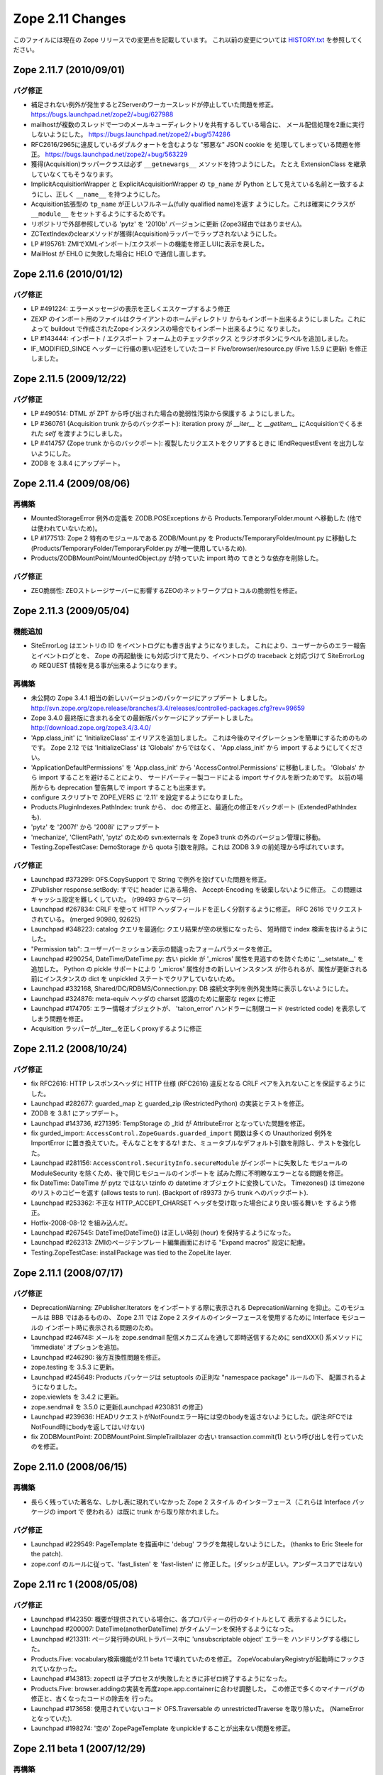 Zope 2.11 Changes
==================

このファイルには現在の Zope リリースでの変更点を記載しています。
これ以前の変更については
`HISTORY.txt <http://svn.zope.org/Zope/branches/2.11/doc/HISTORY.txt?view=markup>`_
を参照してください。

Zope 2.11.7 (2010/09/01)
-------------------------

バグ修正
+++++++++

- 補足されない例外が発生するとZServerのワーカースレッドが停止していた問題を修正。
  https://bugs.launchpad.net/zope2/+bug/627988

- mailhostが複数のスレッドで一つのメールキューディレクトリを共有するしている場合に、
  メール配信処理を2重に実行しないようにした。
  https://bugs.launchpad.net/zope2/+bug/574286

- RFC2616/2965に違反しているダブルクォートを含むような "邪悪な" JSON cookie を
  処理してしまっている問題を修正。 https://bugs.launchpad.net/zope2/+bug/563229

- 獲得(Acquisition)ラッパークラスは必ず ``__getnewargs__`` メソッドを持つようにした。
  たとえ ExtensionClass を継承していなくてもそうなります。

- ImplicitAcquisitionWrapper と ExplicitAcquisitionWrapper の ``tp_name`` が Python
  として見えている名前と一致するようにし、正しく ``__name__`` を持つようにした。

- Acquisition拡張型の ``tp_name`` が正しいフルネーム(fully qualified name)を返す
  ようにした。これは確実にクラスが ``__module__`` をセットするようにするためです。

- リポジトリで外部参照している 'pytz' を '2010b' バージョンに更新
  (Zope3経由ではありません)。

- ZCTextIndexのclearメソッドが獲得(Acquisition)ラッパーでラップされないようにした。

- LP #195761: ZMIでXMLインポート/エクスポートの機能を修正しUIに表示を戻した。

- MailHost が EHLO に失敗した場合に HELO で通信し直します。


Zope 2.11.6 (2010/01/12)
-------------------------

バグ修正
+++++++++

- LP #491224: エラーメッセージの表示を正しくエスケープするよう修正

- ZEXP のインポート用のファイルはクライアントのホームディレクトリ
  からもインポート出来るようにしました。これによって buildout
  で作成されたZopeインスタンスの場合でもインポート出来るように
  なりました。

- LP #143444: インポート / エクスポート フォーム上のチェックボックス
  とラジオボタンにラベルを追加しました。

- IF_MODIFIED_SINCE ヘッダーに行儀の悪い記述をしていたコード
  Five/browser/resource.py (Five 1.5.9 に更新) を修正しました。



Zope 2.11.5 (2009/12/22)
--------------------------

バグ修正
+++++++++

- LP #490514:  DTML が ZPT から呼び出された場合の脆弱性汚染から保護する
  ようにしました。

- LP #360761 (Acquisition trunk からのバックポート):
  iteration proxy が `__iter__` と `__getitem__` にAcquisitionでくるまれた
  `self` を渡すようにしました。

- LP #414757 (Zope trunk からのバックポート):
  複製したリクエストをクリアするときに IEndRequestEvent を出力しないようにした。

- ZODB を 3.8.4 にアップデート。


Zope 2.11.4 (2009/08/06)
--------------------------

再構築
+++++++

- MountedStorageError 例外の定義を ZODB.POSExceptions から
  Products.TemporaryFolder.mount へ移動した
  (他では使われていないため)。

- LP #177513: Zope 2 特有のモジュールである ZODB/Mount.py を
  Products/TemporaryFolder/mount.py に移動した
  (Products/TemporaryFolder/TemporaryFolder.py が唯一使用しているため).

- Products/ZODBMountPoint/MountedObject.py が持っていた import 時の
  てきとうな依存を削除した。

バグ修正
+++++++++

- ZEO脆弱性:
  ZEOストレージサーバーに影響するZEOのネットワークプロトコルの脆弱性を修正。

Zope 2.11.3 (2009/05/04)
--------------------------

機能追加
+++++++++

- SiteErrorLog はエントリの ID をイベントログにも書き出すようになりました。
  これにより、ユーザーからのエラー報告とイベントログとを、 Zope の再起動後
  にも対応づけて見たり、イベントログの traceback と対応づけて SiteErrorLog
  の REQUEST 情報を見る事が出来るようになります。

再構築
+++++++

- 未公開の Zope 3.4.1 相当の新しいバージョンのパッケージにアップデート
  しました。
  http://svn.zope.org/zope.release/branches/3.4/releases/controlled-packages.cfg?rev=99659

- Zope 3.4.0 最終版に含まれる全ての最新版パッケージにアップデートしました。
  http://download.zope.org/zope3.4/3.4.0/

- 'App.class_init' に 'InitializeClass' エイリアスを追加しました。
  これは今後のマイグレーションを簡単にするためのものです。
  Zope 2.12 では 'InitializeClass' は 'Globals' からではなく、
  'App.class_init' から import するようにしてください。

- 'ApplicationDefaultPermissions' を 'App.class_init' から
  'AccessControl.Permissions' に移動しました。
  'Globals' から import することを避けることにより、
  サードパーティー製コードによる import サイクルを断つためです。
  以前の場所からも deprecation 警告無しで import することも出来ます。

- configure スクリプトで ZOPE_VERS に '2.11' を設定するようになりました。

- Products.PluginIndexes.PathIndex: 
  trunk から、 doc の修正と、最適化の修正をバックポート
  (ExtendedPathIndex も).

- 'pytz' を '2007f' から '2008i' にアップデート

- 'mechanize', 'ClientPath', 'pytz' のための svn:externals を
  Zope3 trunk の外のバージョン管理に移動。

- Testing.ZopeTestCase: DemoStorage から quota 引数を削除。これは
  ZODB 3.9 の前処理から呼ばれています。

バグ修正
+++++++++

- Launchpad #373299:
  OFS.CopySupport で String で例外を投げていた問題を修正。

- ZPublisher response.setBody:
  すでに header にある場合、 Accept-Encoding を破棄しないように修正。
  この問題はキャッシュ設定を難しくしていた。 (r99493 からマージ)

- Launchpad #267834:
  CRLF を使って HTTP ヘッダフィールドを正しく分割するように修正。
  RFC 2616 でリクエストされている。 (merged 90980, 92625)

- Launchpad #348223:
  catalog クエリを最適化: クエリ結果が空の状態になったら、
  短時間で index 検索を抜けるようにした。

- "Permission tab":
  ユーザーパーミッション表示の間違ったフォームパラメータを修正。

- Launchpad #290254, DateTime/DateTime.py:
  古い pickle が '_micros' 属性を見逃すのを防ぐために '__setstate__'
  を追加した。
  Python の pickle サポートにより '_micros' 属性付きの新しいインスタンス
  が作られるが、属性が更新される前にインスタンスの dict を unpickled
  ステートでクリアしていないため。

- Launchpad #332168, Shared/DC/RDBMS/Connection.py:
  DB 接続文字列を例外発生時に表示しないようにした。

- Launchpad #324876:
  meta-equiv ヘッダの charset 認識のために厳密な regex に修正

- Launchpad #174705:
  エラー情報オブジェクトが、 'tal:on_error' ハンドラーに制限コード
  (restricted code) を表示してしまう問題を修正。

- Acquisition ラッパーが__iter__を正しくproxyするように修正


Zope 2.11.2 (2008/10/24) 
--------------------------

バグ修正
+++++++++

- fix RFC2616:
  HTTP レスポンスヘッダに HTTP 仕様 (RFC2616) 違反となる CRLF
  ペアを入れないことを保証するようにした。

- Launchpad #282677:
  guarded_map と guarded_zip (RestrictedPython) の実装とテストを修正。

- ZODB を 3.8.1 にアップデート。

- Launchpad #143736, #271395:
  TempStorage の _ltid が AttributeError となっていた問題を修正。

- fix gurded_import:
  ``AccessControl.ZopeGuards.guarded_import`` 関数は多くの Unauthorized
  例外を ImportError に置き換えていた。そんなことをするな!
  また、ミュータブルなデフォルト引数を削除し、テストを強化した。

- Launchpad #281156:
  ``AccessControl.SecurityInfo.secureModule`` がインポートに失敗した
  モジュールの ModuleSecurity を除くため、後で同じモジュールのインポートを
  試みた際に不明瞭なエラーとなる問題を修正。

- fix DateTime:
  DateTime が pytz ではない tzinfo の datetime オブジェクトに変換していた。
  Timezones() は timezone のリストのコピーを返す (allows tests to run).
  (Backport of r89373 から trunk へのバックポート).

- Launchpad #253362:
  不正な HTTP_ACCEPT_CHARSET ヘッダを受け取った場合により良い振る舞いを
  するよう修正。

- Hotfix-2008-08-12 を組み込んだ。

- Launchpad #267545:
  DateTime(DateTime()) は正しい時刻 (hour) を保持するようになった。

- Launchpad #262313:
  ZMIのページテンプレート編集画面における "Expand macros" 設定に配慮。

- Testing.ZopeTestCase: installPackage was tied to the ZopeLite layer.

Zope 2.11.1 (2008/07/17)
--------------------------

バグ修正
+++++++++

- DeprecationWarning:
  ZPublisher.Iterators をインポートする際に表示される DeprecationWarning
  を抑止。このモジュールは BBB ではあるものの、 Zope 2.11 では Zope 2
  スタイルのインターフェースを使用するために Interface モジュールの
  インポート時に表示される問題のため。

- Launchpad #246748:
  メールを zope.sendmail 配信メカニズムを通して即時送信するために
  sendXXX() 系メソッドに 'immediate' オプションを追加。

- Launchpad #246290:
  後方互換性問題を修正。

- zope.testing を 3.5.3 に更新。

- Launchpad #245649:
  Products パッケージは setuptools の正則な "namespace package" ルールの下、
  配置されるようになりました。

- zope.viewlets を 3.4.2 に更新。

- zope.sendmail を 3.5.0 に更新(Launchpad #230831 の修正)

- Launchpad #239636:
  HEADリクエストがNotFoundエラー時には空のbodyを返さないようにした。(訳注:RFCではNotFound時にbodyを返してはいけない)

- fix ZODBMountPoint:
  ZODBMountPoint.SimpleTrailblazer の古い transaction.commit(1) という呼び出しを行っていたのを修正。


Zope 2.11.0 (2008/06/15)
--------------------------

再構築
+++++++

- 長らく残っていた著名な、しかし表に現れていなかった Zope 2 スタイル
  のインターフェース（これらは Interface パッケージの import で
  使われる）は既に trunk から取り除かれました。

バグ修正
+++++++++

- Launchpad #229549:
  PageTemplate を描画中に 'debug' フラグを無視しないようにした。
  (thanks to Eric Steele for the patch).

- zope.conf のルールに従って、'fast_listen' を 'fast-listen' に
  修正した。(ダッシュが正しい。アンダースコアではない)


Zope 2.11 rc 1 (2008/05/08)
----------------------------

バグ修正
+++++++++

- Launchpad #142350:
  概要が提供されている場合に、各プロパティーの行のタイトルとして
  表示するようにした。

- Launchpad #200007:
  DateTime(anotherDateTime) がタイムゾーンを保持するようになった。

- Launchpad #213311:
  ページ発行時のURLトラバース中に 'unsubscriptable object' エラーを
  ハンドリングする様にした。

- Products.Five: 
  vocabulary検索機能が2.11 beta 1で壊れていたのを修正。
  ZopeVocabularyRegistryが起動時にフックされていなかった。

- Launchpad #143813:
  zopectl は子プロセスが失敗したときに非ゼロ終了するようになった。

- Products.Five: 
  browser.addingの実装を再度zope.app.containerに合わせ調整した。
  この修正で多くのマイナーバグの修正と、古くなったコードの除去を
  行った。

- Launchpad #173658:
  使用されていないコード OFS.Traversable の unrestrictedTraverse を取り除いた。
  (NameErrorとなっていた).

- Launchpad #198274:
  '空の' ZopePageTemplate をunpickleすることが出来ない問題を修正。


Zope 2.11 beta 1 (2007/12/29)
-------------------------------

再構築
+++++++

- メソッド manage_afterAdd, manage_beforeDelete, manage_afterClone の
  deprecation 警告を discouraged 警告に変更した。これらのメソッドは
  Zope 2.11 では削除されないことになったが、近い将来無くなるだろう。イベ
  ントの仕組みを使うことを強く推奨する。

- 2つの宣言の実装を Five から実クラスへ移動した。

- Document.sequence: zope.sequencesort に置き換えた。

- 全ての Products フォルダ (zopeやzope.appフォルダ) は setuptools
  名前空間パッケージで定義されるようになった。詳しくは以下のURLを参照。
  http://peak.telecommunity.com/DevCenter/setuptools#namespace-packages

- ZPT: ZPT 警告の画面表示を削除。 zope.pagetemplate の実装から削除された
  ため。

- パッチ当て版ではない標準の docutils 0.4 を Zope に同梱した。Both 
  trusted and untrusted code are stillprotected against unwanted file 
  inclusion.

- ZGadflyDA を削除した (Zope 2.9からdeprecated)。コードは以下から
  取得可能。 http://svn.zope.org/Products.ZGadflyDA

- OFS.content_types を削除した (Zope 2.9からdeprecated)。

- zLOG の deprecated を解除。まだ後方互換性のために必要。(which will 
  remain a backward-compatibilityshim for the Python logging module.)

- Indexes: 使用されていないパラメータを '_apply_index' メソッドから削除

- '__ac_permissions__' と 'meta_types' 属性によるプロダクトの初期化の推奨
  されないサポートを削除。

- reStructuredText/ZReST: セキュリティー上の理由により、raw_enabled を
   0 に設定。

- OFS Image: 画像とファイルで isinstance(data, str) を使うように更新し、
  unicode オブジェクトに遭遇した場合は TypeError を raise するようにした。

- OFS Application: deprecation warnings (推奨しないことを表す警告)
  を更新した。 '__ac_permissions__' と 'meta_types' サポートを Zope 2.11
  で削除し、 'methods' サポートはまだ残す。


機能追加
+++++++++

- Zope2 startup: Zope は DatabaseOpend と ProcessStarting イベントを
  起動時に送るようになった。

- Testing.ZopeTestCase: "ZopeLite" テストレイヤーを導入した。これは
  ZTC と非 ZTC テストをより手軽に混在させることが可能とする。

- Testing/custom_zodb.py: DemoStorage 以外のストレージ使用のサポートを追
  加した。 FileStorage は $TEST_FILESTORAGE 環境変数によってカスタム
  Data.fs をマウントできる。 ZEO サーバーは $TEST_ZEO_HOSTと$TEST_ZEO_PORT
  環境変数で設定できる。この新しい機能により、標準の Zope テストランナー
  で既存の Zope インストール環境のためのテストを書き、実行することが出来
  るようになる。

- ZPublisher の HTTP リクエストに、 Zope 3 に相当する debug と locale
  の属性を持つようになった。 debug 属性は今までのところ、 Zope 3 ZPT
  エンジンを働かせるように zope.* 名前空間からコードに制限されました。
  locale 属性は zope.i18n.interfaces.locales.ILocale オブジェクトへの、
  locale に関連した情報(日時のフォーマット情報、言語変換、国名など)
  付きでのアクセスを提供する。
  Form variables of both debug and locale will shadow
  these two attributes and their use is therefor discouraged.

- MailHost: メールの配信に zope.sendmail を使うようになりました。これによ
  り、 MailHost が Zope のトランザクションシステム(コンフリクトエラーでの
  送信 email の複製を除く)に対応しました。追加で、 MailHost が非同期メール
  配信サポートに対応しました。 'Use queue' コンフィグオプションにより、
  ファイルシステム上に ('Queue directory' 以下に) メールキューが作成され、
  queue スレッドが起動し3秒ごとに queue をチェックします。これにより、
  メール送信時の衝撃を吸収します。また、 MailHost に TLS/SSL による暗号通信
  サポートが追加されました。

- ZODB 3.8 にインテグレートしました (BLOBサポート対応)

- 最新の Zope 3 コンポーネントをインテグレート (Zope 3.4)

- Windows で zopectl を使えるようになりました。全てのコマンドがサポートさ
  れています。また、 Windows 専用に2つのコマンド install と remove が追加
  されています。これらは Windows Service への登録と解除を行います。
  start, stop, restart の各コマンドは Windows サービスを操作します。これ
  らのコマンドを使用する前に 'bin\zopectl install' を一度行う必要があり
  ます。

- ZCatalog の返値となるobject (catalog brains) は
  ZCatalog.interfaces.ICatalogBrains インターフェースを持つようになりま
  した。

- 新しいモジュール, AccessControl.requestmethod は一つのリクエスト利用
  にのみメソッドの利用を制限するデコレータファクトリーを提供します。例
  えば、メソッドを @requestmethod("POST") のようにマーキングすると、
  publish 時に POST リクエストでのみ利用できるよう制限されます。いくつかの
  セキュリティーに関連したメソッドは POST のみに制限されます。

- PythonScripts: Pythonの sets モジュールを使えるようになりました。

- 'fast_listen' ディレクティブを etc/zope.conf の http-server と 
  webdav-source-server セクションに追加しました。これにより、起動フェー
  ズでソケットを開く順番を遅らせます。これは Zope がロードバランサーの背
  後で動作している場合などの特定の状況で使用します。
  (patch by Patrick Gerken)

- ZopePageTemplate の内部実装に unicode を使用するようにしました。非
  unicode インスタンスは on-the-fly で unicode に変換されます。ところでこれ
  が正しく働くのは ZPT インスタンスが utf-8 か ISO-8859-15 でエンコードされて
  いる場合のみです。他のエンコーディングの場合は、環境変数
  ZPT_REFERRED_ENCODING の値の utf-8 と ISO-8859-15 の前に使用する
  エンコーディングを設定してください。

  'output_encodings' プロパティーが、 WebDAV/FTP 操作での各エンコーディング
  と unicode との相互変換をコントロールします。

- ZPT の実装は UnicodeDecodeError 時の振る舞いについてコンフィグ出来るよう
  になりました。カスタム UnicodeEncodingConflictResolver を ZCML で設定す
  ることが出来ます。詳しくは Products/PageTemplates/(configure.zcml, 
  unicodeconflictresolver.py, interfaces.py) を参照のこと。

- AccessControl.Role: 新しいメソッド 
  manage_getUserRolesAndPermissions() が追加されました。

- AccessControl: "Security" タブのフォームに新しくユーザーに関連したパ
  ーミッションとロールのフォームを追加しました。

- Zope 3 ベースの、 Zope が起こしたいくつかの例外のための例外 view を ZCML で
  登録できるようになりました。例外 View を以下のように登録できます::

    <browser:page
      for="zope.publisher.interfaces.INotFound"
      class=".view.SomeView"
      name="index.html"
      permission="zope.Public" />

  これに関連する、 View を持っている例外は:

  - zope.interface.common.interfaces.IException

  - zope.publisher.interfaces.INotFound

  - zope.security.interfaces.IForbidden

  - zope.security.interfaces.IUnauthorized

  注意として、例外 view が動作するためには name は 'index.html' でなけれ
  ばならない。(patch by Sidnei da Silva from Enfold,
  integration by Martijn Faassen (Startifact) for Infrae)

- DateTime のタイムゾーンデータに pytz を使うようになりました。これによ
  って多くのタイムゾーン追加と夏時間情報の更新されました。


バグ修正
+++++++++

- Collector #2113:
  'zopectl test' が Ctrl-C をマスクしていて効かない問題.

- Collector #2190:
  zope.security.management.checkPermission 呼び出しが Zope 2
  のセキュリティーポリシーに迂回されていなかった。

  注意: もしあなたがすでに Zope 2.10 のインスタンスを使用しているなら、
  インスタンスを作り直すか、以下の数行をetc/site.zcmlファイルに追加する
  必要がある::

    <securityPolicy
          component="Products.Five.security.FiveSecurityPolicy" />

- Collector #2223:
  TALES における boolean 評価時のdefaultの扱いについて。

- Collector #2213:
  "古い" ZopePageTemplate を編集できない問題を修正。

- Collector #2235:
  いくつかの ZCatalog メソッドがオブジェクトのブール評価行っていたため、
  Noneではなく __len__ で評価されていた。いくつかの ``if not obj`` を
  ``if obj is None`` に置き換えた。

.. rubric:: (Translated by Shimizukawa, `r104363 <http://svn.zope.org/Zope/branches/2.11/doc/CHANGES.txt?rev=104363&view=markup>`_)
  :class: translator

